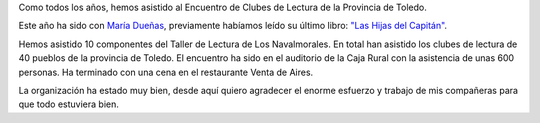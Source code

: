 .. title: Crónica del XXI Encuentro de Clubes de Lectura de la provincia de Toledo: "Capitan@s de la Lectura"
.. slug: cronica-xxi-encuentro-clubes-lectura-toledo
.. date: 2019-06-22 10:01
.. tags: Actividades, Eventos, Encuentros, Club de Lectura
.. description: Crónica del XXI Encuentro de Clubes de Lectura de la provincia de Toledo: "Capitan@s de la Lectura"
.. previewimage: /galleries/2019/xxi-encuentro-clubes-lectura-toledo/xxi-encuentro-clubes-lectura-toledo-6.png

Como todos los años, hemos asistido al Encuentro de Clubes de Lectura de la Provincia de Toledo.

Este año ha sido con `María Dueñas <https://es.wikipedia.org/wiki/Mar%C3%ADa_Due%C3%B1as>`_, previamente habíamos leído su último libro: `"Las Hijas del Capitán" <https://www.planetadelibros.com/libro-las-hijas-del-capitan/269161>`_.

Hemos asistido 10 componentes del Taller de Lectura de Los Navalmorales. En total han asistido los clubes de lectura de 40 pueblos de la provincia de Toledo. El encuentro ha sido en el auditorio de la Caja  Rural con la asistencia de unas 600 personas. Ha terminado con una cena en el restaurante Venta de Aires.

La organización ha estado muy bien, desde aquí quiero agradecer el enorme esfuerzo y trabajo de mis compañeras para que todo estuviera bien.

.. gallery:: 2019/xxi-encuentro-clubes-lectura-toledo
